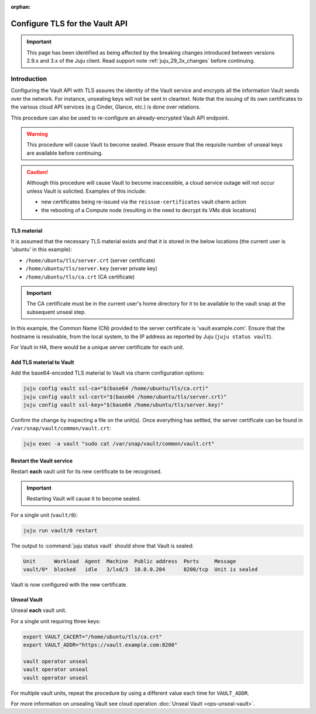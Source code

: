 :orphan:

===============================
Configure TLS for the Vault API
===============================

.. important::

   This page has been identified as being affected by the breaking changes
   introduced between versions 2.9.x and 3.x of the Juju client. Read
   support note :ref:`juju_29_3x_changes` before continuing.

Introduction
------------

Configuring the Vault API with TLS assures the identity of the Vault service
and encrypts all the information Vault sends over the network. For instance,
unsealing keys will not be sent in cleartext. Note that the issuing of its own
certificates to the various cloud API services (e.g Cinder, Glance, etc.) is
done over relations.

This procedure can also be used to re-configure an already-encrypted Vault API
endpoint.

.. warning::

   This procedure will cause Vault to become sealed. Please ensure that the
   requisite number of unseal keys are available before continuing.

.. caution::

   Although this procedure will cause Vault to become inaccessible, a cloud
   service outage will not occur unless Vault is solicited. Examples of this
   include:

   * new certificates being re-issued via the ``reissue-certificates`` vault
     charm action

   * the rebooting of a Compute node (resulting in the need to decrypt its VMs
     disk locations)

TLS material
~~~~~~~~~~~~

It is assumed that the necessary TLS material exists and that it is stored in
the below locations (the current user is 'ubuntu' in this example):

* ``/home/ubuntu/tls/server.crt`` (server certificate)
* ``/home/ubuntu/tls/server.key`` (server private key)
* ``/home/ubuntu/tls/ca.crt`` (CA certificate)

.. important::

   The CA certificate must be in the current user's home directory for it to be
   available to the vault snap at the subsequent unseal step.

In this example, the Common Name (CN) provided to the server certificate is
'vault.example.com'. Ensure that the hostname is resolvable, from the local
system, to the IP address as reported by Juju (``juju status vault``).

For Vault in HA, there would be a unique server certificate for each unit.

Add TLS material to Vault
~~~~~~~~~~~~~~~~~~~~~~~~~

Add the base64-encoded TLS material to Vault via charm configuration options:

.. code-block:: none

   juju config vault ssl-ca="$(base64 /home/ubuntu/tls/ca.crt)"
   juju config vault ssl-cert="$(base64 /home/ubuntu/tls/server.crt)"
   juju config vault ssl-key="$(base64 /home/ubuntu/tls/server.key)"

Confirm the change by inspecting a file on the unit(s). Once everything has
settled, the server certificate can be found in
``/var/snap/vault/common/vault.crt``:

.. code-block:: none

   juju exec -a vault "sudo cat /var/snap/vault/common/vault.crt"

Restart the Vault service
~~~~~~~~~~~~~~~~~~~~~~~~~

Restart **each** vault unit for its new certificate to be recognised.

.. important::

   Restarting Vault will cause it to become sealed.

For a single unit (``vault/0``):

.. code-block:: none

   juju run vault/0 restart

The output to :command:`juju status vault` should show that Vault is sealed:

.. code-block:: console

   Unit      Workload  Agent  Machine  Public address  Ports     Message
   vault/0*  blocked   idle   3/lxd/3  10.0.0.204      8200/tcp  Unit is sealed

Vault is now configured with the new certificate.

Unseal Vault
~~~~~~~~~~~~

Unseal **each** vault unit.

For a single unit requiring three keys:

.. code-block:: none

   export VAULT_CACERT="/home/ubuntu/tls/ca.crt"
   export VAULT_ADDR="https://vault.example.com:8200"

   vault operator unseal
   vault operator unseal
   vault operator unseal

For multiple vault units, repeat the procedure by using a different value each
time for ``VAULT_ADDR``.

For more information on unsealing Vault see cloud operation :doc:`Unseal Vault
<ops-unseal-vault>`.
